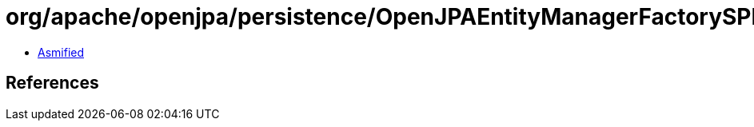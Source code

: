 = org/apache/openjpa/persistence/OpenJPAEntityManagerFactorySPI.class

 - link:OpenJPAEntityManagerFactorySPI-asmified.java[Asmified]

== References

